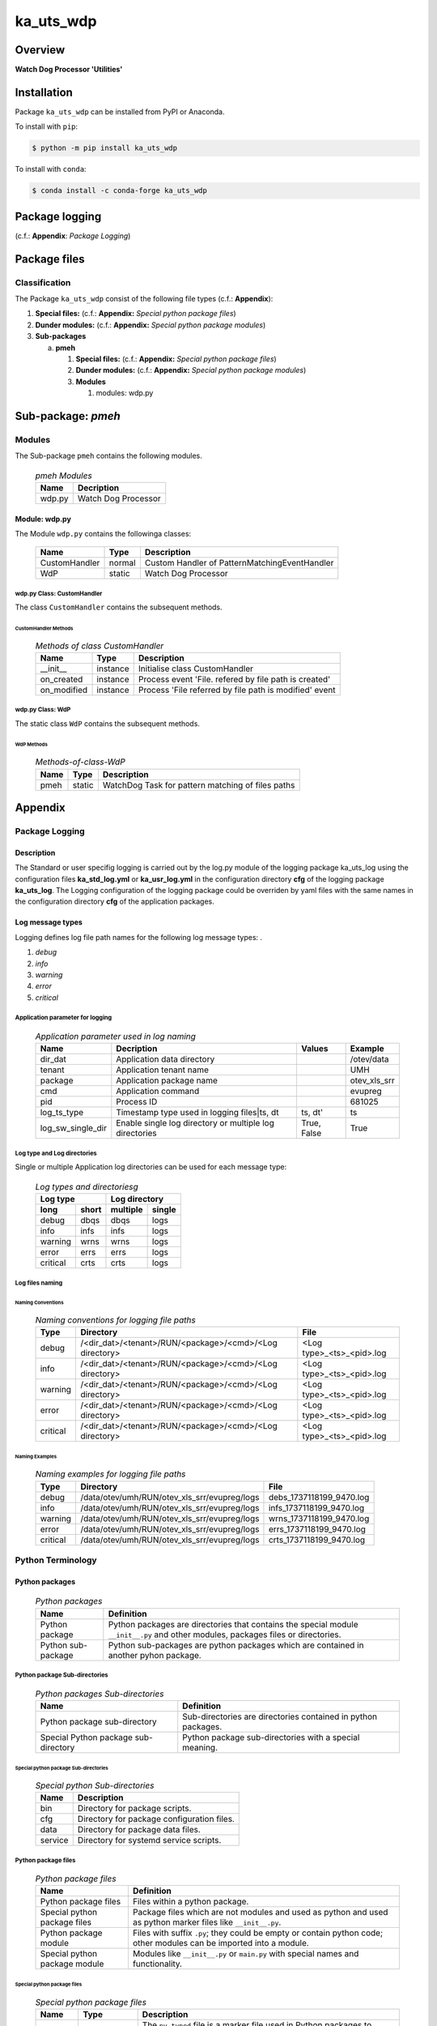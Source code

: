 ##########
ka_uts_wdp
##########

Overview
********

.. start short_desc

**Watch Dog Processor 'Utilities'**

.. end short_desc

Installation
************

.. start installation

Package ``ka_uts_wdp`` can be installed from PyPI or Anaconda.

To install with ``pip``:

.. code-block:: shell

	$ python -m pip install ka_uts_wdp

To install with ``conda``:

.. code-block:: shell

	$ conda install -c conda-forge ka_uts_wdp

.. end installation

Package logging 
***************

(c.f.: **Appendix**: `Package Logging`)

Package files
*************

Classification
==============

The Package ``ka_uts_wdp`` consist of the following file types (c.f.: **Appendix**):

#. **Special files:** (c.f.: **Appendix:** *Special python package files*)

#. **Dunder modules:** (c.f.: **Appendix:** *Special python package modules*)

#. **Sub-packages**

   a. **pmeh**

      #. **Special files:** (c.f.: **Appendix:** *Special python package files*)

      #. **Dunder modules:** (c.f.: **Appendix:** *Special python package modules*)
      
      #. **Modules**

         #. modules: wdp.py

Sub-package: `pmeh`
*******************

Modules
=======

The Sub-package ``pmeh`` contains the following modules.

  .. pmeh-Modules-label:
  .. table:: *pmeh Modules*

   +------+-------------------+
   |Name  |Decription         |
   +======+===================+
   |wdp.py|Watch Dog Processor|
   +------+-------------------+

Module: wdp.py
--------------

The Module ``wdp.py`` contains the followinga classes:

   +-------------+------+---------------------------------------------+
   |Name         |Type  |Description                                  |
   +=============+======+=============================================+
   |CustomHandler|normal|Custom Handler of PatternMatchingEventHandler|
   +-------------+------+---------------------------------------------+
   |WdP          |static|Watch Dog Processor                          |
   +-------------+------+---------------------------------------------+

wdp.py Class: CustomHandler
^^^^^^^^^^^^^^^^^^^^^^^^^^^

The class ``CustomHandler`` contains the subsequent methods.

CustomHandler Methods
"""""""""""""""""""""

  .. Methods-of-class-CustomHandler-label:
  .. table:: *Methods of class CustomHandler*

   +-----------+--------+------------------------------------------------------+
   |Name       |Type    |Description                                           |
   +===========+========+======================================================+
   |__init__   |instance|Initialise class CustomHandler                        |
   +-----------+--------+------------------------------------------------------+
   |on_created |instance|Process event 'File. refered by file path is created' |
   +-----------+--------+------------------------------------------------------+
   |on_modified|instance|Process 'File referred by file path is modified' event|
   +-----------+--------+------------------------------------------------------+

wdp.py Class: WdP
^^^^^^^^^^^^^^^^^

The static class ``WdP`` contains the subsequent methods.

WdP Methods
"""""""""""

  .. Methods-of-class-WdP-label:
  .. table:: *Methods-of-class-WdP*

   +----+------+-------------------------------------------------+
   |Name|Type  |Description                                      |
   +====+======+=================================================+
   |pmeh|static|WatchDog Task for pattern matching of files paths|
   +----+------+-------------------------------------------------+

Appendix
********

Package Logging
===============

Description
-----------

The Standard or user specifig logging is carried out by the log.py module of the logging
package ka_uts_log using the configuration files **ka_std_log.yml** or **ka_usr_log.yml**
in the configuration directory **cfg** of the logging package **ka_uts_log**.
The Logging configuration of the logging package could be overriden by yaml files with
the same names in the configuration directory **cfg** of the application packages.

Log message types
-----------------

Logging defines log file path names for the following log message types: .

#. *debug*
#. *info*
#. *warning*
#. *error*
#. *critical*

Application parameter for logging
^^^^^^^^^^^^^^^^^^^^^^^^^^^^^^^^^

  .. Application-parameter-used-in-log-naming-label:
  .. table:: *Application parameter used in log naming*

   +-----------------+---------------------------+------+------------+
   |Name             |Decription                 |Values|Example     |
   +=================+===========================+======+============+
   |dir_dat          |Application data directory |      |/otev/data  |
   +-----------------+---------------------------+------+------------+
   |tenant           |Application tenant name    |      |UMH         |
   +-----------------+---------------------------+------+------------+
   |package          |Application package name   |      |otev_xls_srr|
   +-----------------+---------------------------+------+------------+
   |cmd              |Application command        |      |evupreg     |
   +-----------------+---------------------------+------+------------+
   |pid              |Process ID                 |      |681025      |
   +-----------------+---------------------------+------+------------+
   |log_ts_type      |Timestamp type used in     |ts,   |ts          |
   |                 |logging files|ts, dt       |dt'   |            |
   +-----------------+---------------------------+------+------------+
   |log_sw_single_dir|Enable single log directory|True, |True        |
   |                 |or multiple log directories|False |            |
   +-----------------+---------------------------+------+------------+

Log type and Log directories
^^^^^^^^^^^^^^^^^^^^^^^^^^^^

Single or multiple Application log directories can be used for each message type:

  .. Log-types-and-Log-directories-label:
  .. table:: *Log types and directoriesg*

   +--------------+---------------+
   |Log type      |Log directory  |
   +--------+-----+--------+------+
   |long    |short|multiple|single|
   +========+=====+========+======+
   |debug   |dbqs |dbqs    |logs  |
   +--------+-----+--------+------+
   |info    |infs |infs    |logs  |
   +--------+-----+--------+------+
   |warning |wrns |wrns    |logs  |
   +--------+-----+--------+------+
   |error   |errs |errs    |logs  |
   +--------+-----+--------+------+
   |critical|crts |crts    |logs  |
   +--------+-----+--------+------+

Log files naming
^^^^^^^^^^^^^^^^

Naming Conventions
""""""""""""""""""

  .. Naming-conventions-for-logging-file-paths-label:
  .. table:: *Naming conventions for logging file paths*

   +--------+-------------------------------------------------------+-------------------------+
   |Type    |Directory                                              |File                     |
   +========+=======================================================+=========================+
   |debug   |/<dir_dat>/<tenant>/RUN/<package>/<cmd>/<Log directory>|<Log type>_<ts>_<pid>.log|
   +--------+-------------------------------------------------------+-------------------------+
   |info    |/<dir_dat>/<tenant>/RUN/<package>/<cmd>/<Log directory>|<Log type>_<ts>_<pid>.log|
   +--------+-------------------------------------------------------+-------------------------+
   |warning |/<dir_dat>/<tenant>/RUN/<package>/<cmd>/<Log directory>|<Log type>_<ts>_<pid>.log|
   +--------+-------------------------------------------------------+-------------------------+
   |error   |/<dir_dat>/<tenant>/RUN/<package>/<cmd>/<Log directory>|<Log type>_<ts>_<pid>.log|
   +--------+-------------------------------------------------------+-------------------------+
   |critical|/<dir_dat>/<tenant>/RUN/<package>/<cmd>/<Log directory>|<Log type>_<ts>_<pid>.log|
   +--------+-------------------------------------------------------+-------------------------+

Naming Examples
"""""""""""""""

  .. Naming-examples-for-logging-file-paths-label:
  .. table:: *Naming examples for logging file paths*

   +--------+--------------------------------------------+------------------------+
   |Type    |Directory                                   |File                    |
   +========+============================================+========================+
   |debug   |/data/otev/umh/RUN/otev_xls_srr/evupreg/logs|debs_1737118199_9470.log|
   +--------+--------------------------------------------+------------------------+
   |info    |/data/otev/umh/RUN/otev_xls_srr/evupreg/logs|infs_1737118199_9470.log|
   +--------+--------------------------------------------+------------------------+
   |warning |/data/otev/umh/RUN/otev_xls_srr/evupreg/logs|wrns_1737118199_9470.log|
   +--------+--------------------------------------------+------------------------+
   |error   |/data/otev/umh/RUN/otev_xls_srr/evupreg/logs|errs_1737118199_9470.log|
   +--------+--------------------------------------------+------------------------+
   |critical|/data/otev/umh/RUN/otev_xls_srr/evupreg/logs|crts_1737118199_9470.log|
   +--------+--------------------------------------------+------------------------+

Python Terminology
==================

Python packages
---------------

  .. Python packages-label:
  .. table:: *Python packages*

   +-----------+-----------------------------------------------------------------+
   |Name       |Definition                                                       |
   +===========+==========+======================================================+
   |Python     |Python packages are directories that contains the special module |
   |package    |``__init__.py`` and other modules, packages files or directories.|
   +-----------+-----------------------------------------------------------------+
   |Python     |Python sub-packages are python packages which are contained in   |
   |sub-package|another pyhon package.                                           |
   +-----------+-----------------------------------------------------------------+

Python package Sub-directories
^^^^^^^^^^^^^^^^^^^^^^^^^^^^^^

  .. Python package-Sub-directories-label:
  .. table:: *Python packages Sub-directories*

   +----------------------+-------------------------------+
   |Name                  |Definition                     |
   +======================+==========+====================+
   |Python package        |Sub-directories are directories|
   |sub-directory         |contained in python packages.  |
   +----------------------+-------------------------------+
   |Special Python package|Python package sub-directories |
   |sub-directory         |with a special meaning.        |
   +----------------------+-------------------------------+

Special python package Sub-directories
""""""""""""""""""""""""""""""""""""""

  .. Special-python-package-Sub-directories-label:
  .. table:: *Special python Sub-directories*

   +-------+------------------------------------------+
   |Name   |Description                               |
   +=======+==========================================+
   |bin    |Directory for package scripts.            |
   +-------+------------------------------------------+
   |cfg    |Directory for package configuration files.|
   +-------+------------------------------------------+
   |data   |Directory for package data files.         |
   +-------+------------------------------------------+
   |service|Directory for systemd service scripts.    |
   +-------+------------------------------------------+

Python package files
^^^^^^^^^^^^^^^^^^^^

  .. Python-package-files-label:
  .. table:: *Python package files*

   +--------------+---------------------------------------------------------+
   |Name          |Definition                                               |
   +==============+==========+==============================================+
   |Python        |Files within a python package.                           |
   |package files |                                                         |
   +--------------+---------------------------------------------------------+
   |Special python|Package files which are not modules and used as python   |
   |package files |and used as python marker files like ``__init__.py``.    |
   +--------------+---------------------------------------------------------+
   |Python package|Files with suffix ``.py``; they could be empty or contain|
   |module        |python code; other modules can be imported into a module.|
   +--------------+---------------------------------------------------------+
   |Special python|Modules like ``__init__.py`` or ``main.py`` with special |
   |package module|names and functionality.                                 |
   +--------------+---------------------------------------------------------+

Special python package files
""""""""""""""""""""""""""""

  .. Special-python-package-files-label:
  .. table:: *Special python package files*

   +--------+--------+---------------------------------------------------------------+
   |Name    |Type    |Description                                                    |
   +========+========+===============================================================+
   |py.typed|Type    |The ``py.typed`` file is a marker file used in Python packages |
   |        |checking|to indicate that the package supports type checking. This is a |
   |        |marker  |part of the PEP 561 standard, which provides a standardized way|
   |        |file    |to package and distribute type information in Python.          |
   +--------+--------+---------------------------------------------------------------+

Special python package modules
""""""""""""""""""""""""""""""

  .. Special-Python-package-modules-label:
  .. table:: *Special Python package modules*

   +--------------+-----------+-----------------------------------------------------------------+
   |Name          |Type       |Description                                                      |
   +==============+===========+=================================================================+
   |__init__.py   |Package    |The dunder (double underscore) module ``__init__.py`` is used to |
   |              |directory  |execute initialisation code or mark the directory it contains as |
   |              |marker     |a package. The Module enforces explicit imports and thus clear   |
   |              |file       |namespace use and call them with the dot notation.               |
   +--------------+-----------+-----------------------------------------------------------------+
   |__main__.py   |entry point|The dunder module ``__main__.py`` serves as an entry point for   |
   |              |for the    |the package. The module is executed when the package is called by|
   |              |package    |the interpreter with the command **python -m <package name>**.   |
   +--------------+-----------+-----------------------------------------------------------------+
   |__version__.py|Version    |The dunder module ``__version__.py`` consist of assignment       |
   |              |file       |statements used in Versioning.                                   |
   +--------------+-----------+-----------------------------------------------------------------+

Python elements
---------------

  .. Python elements-label:
  .. table:: *Python elements*

   +---------------------+--------------------------------------------------------+
   |Name                 |Description                                             |
   +=====================+========================================================+
   |Python method        |Python functions defined in python modules.             |
   +---------------------+--------------------------------------------------------+
   |Special python method|Python functions with special names and functionalities.|
   +---------------------+--------------------------------------------------------+
   |Python class         |Classes defined in python modules.                      |
   +---------------------+--------------------------------------------------------+
   |Python class method  |Python methods defined in python classes                |
   +---------------------+--------------------------------------------------------+

Special python methods
^^^^^^^^^^^^^^^^^^^^^^

  .. Special-python-methods-label:
  .. table:: *Special python methods*

   +--------+------------+----------------------------------------------------------+
   |Name    |Type        |Description                                               |
   +========+============+==========================================================+
   |__init__|class object|The special method ``__init__`` is called when an instance|
   |        |constructor |(object) of a class is created; instance attributes can be|
   |        |method      |defined and initalized in the method.                     |
   +--------+------------+----------------------------------------------------------+

Table of Contents
=================

.. contents:: **Table of Content**
